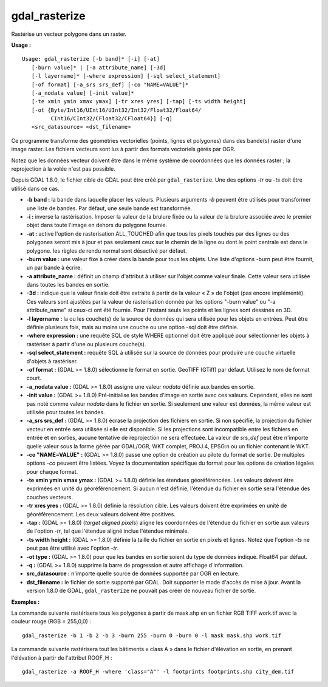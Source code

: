 .. _`gdal.gdal.gdal_rasterize`:

gdal_rasterize
===============

Rastérise un vecteur polygone dans un raster.

**Usage :**
::
    
    Usage: gdal_rasterize [-b band]* [-i] [-at]
       [-burn value]* | [-a attribute_name] [-3d]
       [-l layername]* [-where expression] [-sql select_statement]
       [-of format] [-a_srs srs_def] [-co "NAME=VALUE"]*
       [-a_nodata value] [-init value]*
       [-te xmin ymin xmax ymax] [-tr xres yres] [-tap] [-ts width height]
       [-ot {Byte/Int16/UInt16/UInt32/Int32/Float32/Float64/
             CInt16/CInt32/CFloat32/CFloat64}] [-q]
       <src_datasource> <dst_filename>

Ce programme transforme des géométries vectorielles (points, lignes et 
polygones) dans des bande(s) raster d'une image raster. Les fichiers vecteurs 
sont lus à partir des formats vectoriels gérés par OGR.

Notez que les données vecteur doivent être dans le même système de coordonnées 
que les données raster ; la reprojection à la volée n'est pas possible.

Depuis GDAL 1.8.0, le fichier cible de GDAL peut être créé par 
``gdal_rasterize``. Une des options *-tr* ou *-ts* doit être utilisé dans ce cas.

* **-b band :** la bande dans laquelle placer les valeurs. Plusieurs arguments 
  *-b* peuvent être utilisés pour transformer une liste de bandes. Par défaut, 
  une seule bande est transformée.
* **-i :** inverse la rastérisation.  Imposer la valeur de la brulure fixée ou 
  la valeur de la brulure associée avec le premier objet dans toute l'image en 
  dehors du polygone fournie.
* **-at :** active l'option de rasterisation ALL_TOUCHED afin que tous les 
  pixels touchés par des lignes ou des polygones seront mis à jour et pas 
  seulement ceux sur le chemin de la ligne ou dont le point centrale est dans 
  le polygone. les règles de rendu normal sont désactivé par défaut.
* **-burn value :** une valeur fixe à créer dans la bande pour tous les objets. 
  Une liste d'options -burn peut être fournit, un par bande à écrire.
* **-a attribute_name :** définit un champ d'attribut à utiliser sur l'objet 
  comme valeur finale. Cette valeur sera utilisée dans toutes les bandes en sortie.
* **-3d :** indique que la valeur finale doit être extraite à partir de la 
  valeur « Z » de l'objet (pas encore implémenté). Ces valeurs sont ajustées 
  par la valeur de rasterisation donnée par les options "-burn value" ou "-a 
  attribute_name" si ceux-ci ont été fournie. Pour l'instant seuls les points 
  et les lignes sont dessinés en 3D.
* **-l layername :** la ou les couche(s) de la source de données qui sera 
  utilisée pour les objets en entrées. Peut être définie plusieurs fois, mais 
  au moins une couche ou une option -sql doit être définie.
* **-where expression :** une requête SQL de style WHERE optionnel doit être 
  appliqué pour sélectionner les objets à rastériser à partir d'une ou plusieurs 
  couche(s).
* **-sql select_statement :**  requête SQL à utilisée sur la source de données 
  pour produire une couche virtuelle d'objets à rastériser.
* **-of format :** (GDAL >= 1.8.0) sélectionne le format en sortie. GeoTIFF 
  (GTiff) par défaut. Utilisez le nom de format court.
* **-a_nodata value :** (GDAL >= 1.8.0) assigne une valeur *nodata* définie aux 
  bandes en sortie.
* **-init value :** (GDAL >= 1.8.0) Pré-initialise les bandes d'image en sortie 
  avec ces valeurs. Cependant, elles ne sont pas noté comme valeur *nodata* dans 
  le fichier en sortie. Si seulement une valeur est données, la même valeur est 
  utilisée pour toutes les bandes.
* **-a_srs srs_def :** (GDAL >= 1.8.0) écrase la projection des fichiers en 
  sortie. Si non spécifié, la projection du fichier vecteur en entrée sera 
  utilisée si elle est disponible. Si les projections sont incompatible entre 
  les fichiers en entrée et en sorties, aucune tentative de reprojection ne sera 
  effectuée. La valeur de *srs_def* peut être n'importe quelle valeur sous la 
  forme gérée par GDAL/OGR, WKT complet, PROJ.4, EPSG:n ou un fichier contenant 
  le WKT.
* **-co "NAME=VALUE" :** (GDAL >= 1.8.0) passe une option de création au pilote 
  du format de sortie. De multiples options *-co* peuvent être listées. Voyez la 
  documentation spécifique du format pour les options de création légales pour 
  chaque format.
* **-te xmin ymin xmax ymax :** (GDAL >= 1.8.0) définie les étendues 
  géoréférencées. Les valeurs doivent être exprimées en unité du 
  géoréférencement. Si aucun n'est définie, l'étendue du fichier en sortie 
  sera l'étendue des couches vecteurs.
* **-tr xres yres :** (GDAL >= 1.8.0) définie la résolution cible. Les valeurs 
  doivent être exprimées en unité de géoréférencement. Les deux valeurs doivent 
  être positives.
* **-tap :** (GDAL >= 1.8.0) (*target aligned pixels*) aligne les coordonnées 
  de l'étendue du fichier en sortie aux valeurs de l'option *-tr*, tel que 
  l'étendue aligné inclue l'étendue minimale.
* **-ts width height :** (GDAL >= 1.8.0) définie la taille du fichier en sortie 
  en pixels et lignes. Notez que l'option *-ts* ne peut pas être utilisé avec 
  l'option *-tr*.
* **-ot type :** (GDAL >= 1.8.0) pour que les bandes en sortie soient du type 
  de données indiqué. Float64 par défaut.
* **-q :** (GDAL >= 1.8.0) supprime la barre de progression et autre affichage 
  d'information.
* **src_datasource :** n'importe quelle source de données supportée par OGR en 
  lecture.
* **dst_filename :** le fichier de sortie supporté par GDAL. Doit supporter le 
  mode d'accès de mise à jour. Avant la version 1.8.0 de GDAL, 
  ``gdal_rasterize`` ne pouvait pas créer de nouveau fichier de sortie.

**Exemples :**

La commande suivante rastérisera tous les polygones à partir de mask.shp en un 
fichier RGB TIFF work.tif avec la couleur rouge (RGB = 255,0,0) :
::
    
    gdal_rasterize -b 1 -b 2 -b 3 -burn 255 -burn 0 -burn 0 -l mask mask.shp work.tif
  
La commande suivante rastérisera tout les bâtiments « class A » dans le fichier 
d'élévation en sortie, en prenant l'élévation à partir de l'attribut ROOF_H :
::
    
    gdal_rasterize -a ROOF_H -where 'class="A"' -l footprints footprints.shp city_dem.tif

.. yves at georezo.net, Yves Jacolin - 2010/12/28 18:39 (http://gdal.org/gdal_rasterize.html Trunk r21324)
